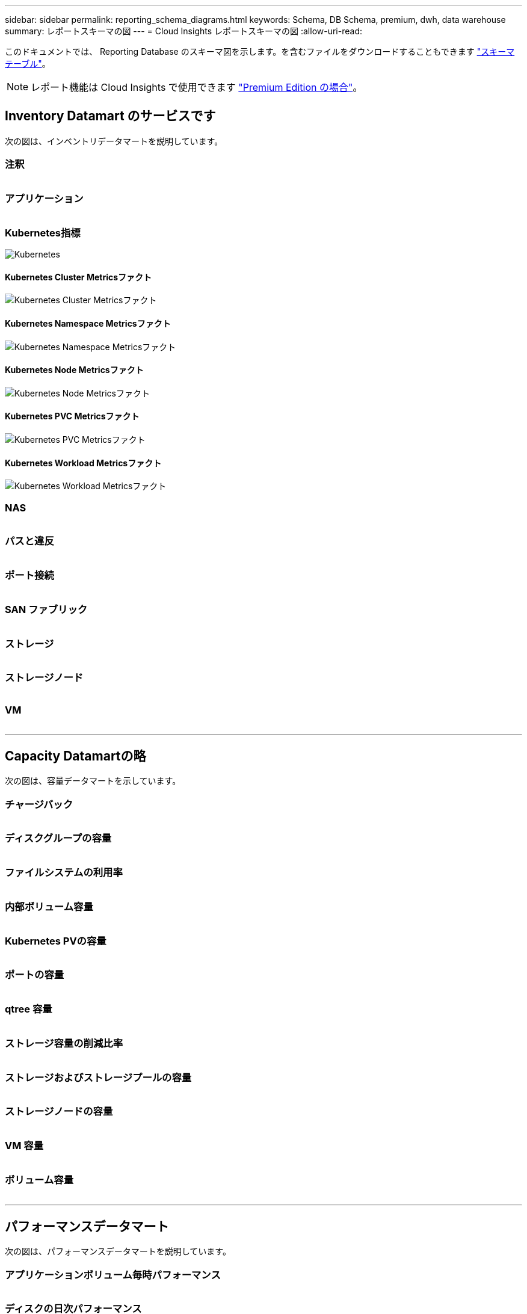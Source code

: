 ---
sidebar: sidebar 
permalink: reporting_schema_diagrams.html 
keywords: Schema, DB Schema, premium, dwh, data warehouse 
summary: レポートスキーマの図 
---
= Cloud Insights レポートスキーマの図
:allow-uri-read: 


[role="lead"]
このドキュメントでは、 Reporting Database のスキーマ図を示します。を含むファイルをダウンロードすることもできます link:ci_reporting_database_schema.pdf["スキーマテーブル"]。


NOTE: レポート機能は Cloud Insights で使用できます link:concept_subscribing_to_cloud_insights.html["Premium Edition の場合"]。



== Inventory Datamart のサービスです

次の図は、インベントリデータマートを説明しています。



=== 注釈

image:annotations.png[""]



=== アプリケーション

image:apps_annot.png[""]



=== Kubernetes指標

image:k8s_schema.jpg["Kubernetes"]



==== Kubernetes Cluster Metricsファクト

image:k8s_cluster_metrics_fact.jpg["Kubernetes Cluster Metricsファクト"]



==== Kubernetes Namespace Metricsファクト

image:k8s_namespace_metrics_fact.jpg["Kubernetes Namespace Metricsファクト"]



==== Kubernetes Node Metricsファクト

image:k8s_node_metrics_fact.jpg["Kubernetes Node Metricsファクト"]



==== Kubernetes PVC Metricsファクト

image:k8s_pvc_metrics_fact.jpg["Kubernetes PVC Metricsファクト"]



==== Kubernetes Workload Metricsファクト

image:k8s_workload_metrics_fact.jpg["Kubernetes Workload Metricsファクト"]



=== NAS

image:nas.png[""]



=== パスと違反

image:logical.png[""]



=== ポート接続

image:connectivity.png[""]



=== SAN ファブリック

image:fabric.png[""]



=== ストレージ

image:storage.png[""]



=== ストレージノード

image:storage_node.png[""]



=== VM

image:vm.png[""]

'''


== Capacity Datamartの略

次の図は、容量データマートを示しています。



=== チャージバック

image:Chargeback_Fact.png[""]



=== ディスクグループの容量

image:Disk_Group_Capacity.png[""]



=== ファイルシステムの利用率

image:fs_util.png[""]



=== 内部ボリューム容量

image:Internal_Volume_Capacity_Fact.png[""]



=== Kubernetes PVの容量

image:k8s_pvc_capacity_fact.jpg[""]



=== ポートの容量

image:ports.png[""]



=== qtree 容量

image:Qtree_Capacity_Fact.png[""]



=== ストレージ容量の削減比率

image:efficiency.png[""]



=== ストレージおよびストレージプールの容量

image:Storage_and_Storage_Pool_Capacity_Fact.png[""]



=== ストレージノードの容量

image:Storage_Node_Capacity_Fact.jpg[""]



=== VM 容量

image:VM_Capacity_Fact.png[""]



=== ボリューム容量

image:Volume_Capacity.png[""]

'''


== パフォーマンスデータマート

次の図は、パフォーマンスデータマートを説明しています。



=== アプリケーションボリューム毎時パフォーマンス

image:application_performance_fact.jpg[""]



=== ディスクの日次パフォーマンス

image:disk_daily_performance_fact.png[""]



=== Disk Hourly Performance の 2 つの機能が

image:disk_hourly_performance_fact.png[""]



=== Host Hourly Performanceの略

image:host_performance_fact.jpg[""]



=== 内部ボリューム毎時パフォーマンス

image:internal_volume_performance_fact.jpg[""]



=== 内部ボリュームの日次パフォーマンス

image:internal_volume_daily_performance_fact.jpg[""]



=== qtree ：日次パフォーマンス

image:QtreeDailyPerformanceFact.png[""]



=== ストレージノードの日次パフォーマンス

image:storage_node_daily_performance_fact.jpg[""]



=== Storage Node Hourly Performance の略

image:storage_node_hourly_performance_fact.jpg[""]



=== Switch Hourly Performance for Host 』を参照してください

image:switch_performance_for_host_hourly_fact.png[""]



=== Switch Hourly Performance for Port 』を参照してください

image:switch_performance_for_port_hourly_fact.png[""]



=== Switch Hourly Performance for Storage の略

image:switch_performance_for_storage_hourly_fact.png[""]



=== Switch Hourly Performance for Tape 』を参照してください

image:switch_performance_for_tape_hourly_fact.png[""]



=== VM パフォーマンス

image:vm_hourly_performance_fact.png[""]



=== ホストの VM の日次パフォーマンス

image:vm_daily_performance_fact.png[""]



=== ホストの VM 1 時間ごとのパフォーマンス

image:vm_hourly_performance_fact.png[""]



=== ホストの VM の日次パフォーマンス

image:vm_daily_performance_fact.png[""]



=== ホストの VM 1 時間ごとのパフォーマンス

image:vm_hourly_performance_fact.png[""]



=== VMDK の日次パフォーマンス

image:vmdk_daily_performance_fact.png[""]



=== VMDK 毎時パフォーマンス

image:vmdk_hourly_performance_fact.png[""]



=== 1 時間ごとのボリュームパフォーマンス

image:volume_performance_fact.jpg[""]



=== ボリュームの日次パフォーマンス

image:volume_daily_performance_fact.jpg[""]
